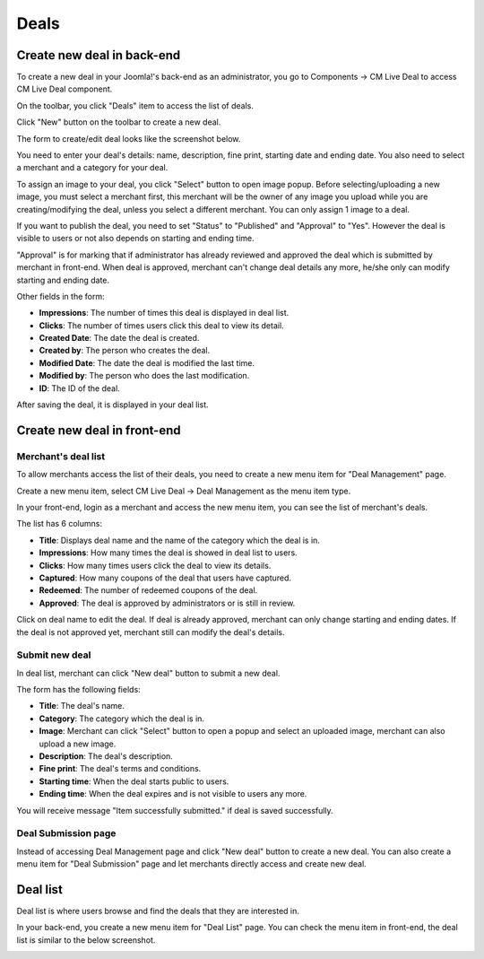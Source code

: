 =====
Deals
=====

Create new deal in back-end
---------------------------

To create a new deal in your Joomla!'s back-end as an administrator, you go to Components -> CM Live Deal to access CM Live Deal component.

.. image:: ../images/com_cmlivedeal_menu.jpg

On the toolbar, you click "Deals" item to access the list of deals.

.. image:: ../images/com_cmlivedeal_dashboard.jpg

Click "New" button on the toolbar to create a new deal.

.. image:: ../images/deal_backend_list.jpg

The form to create/edit deal looks like the screenshot below.

.. image:: ../images/deal_backend_form.jpg

You need to enter your deal's details: name, description, fine print, starting date and ending date. You also need to select a merchant and a category for your deal.

To assign an image to your deal, you click "Select" button to open image popup. Before selecting/uploading a new image, you must select a merchant first, this merchant will be the owner of any image you upload while you are creating/modifying the deal, unless you select a different merchant. You can only assign 1 image to a deal.

If you want to publish the deal, you need to set "Status" to "Published" and "Approval" to "Yes". However the deal is visible to users or not also depends on starting and ending time.

"Approval" is for marking that if administrator has already reviewed and approved the deal which is submitted by merchant in front-end. When deal is approved, merchant can't change deal details any more, he/she only can modify starting and ending date.

Other fields in the form:

* **Impressions**: The number of times this deal is displayed in deal list.
* **Clicks**: The number of times users click this deal to view its detail.
* **Created Date**: The date the deal is created.
* **Created by**: The person who creates the deal.
* **Modified Date**: The date the deal is modified the last time.
* **Modified by**: The person who does the last modification.
* **ID**: The ID of the deal.

After saving the deal, it is displayed in your deal list.

.. image:: ../images/deal_backend_list_saved.jpg

Create new deal in front-end
----------------------------

Merchant's deal list
^^^^^^^^^^^^^^^^^^^^

To allow merchants access the list of their deals, you need to create a new menu item for "Deal Management" page.

Create a new menu item, select CM Live Deal -> Deal Management as the menu item type.

.. image:: ../images/deal_frontend_menu.jpg

In your front-end, login as a merchant and access the new menu item, you can see the list of merchant's deals.

.. image:: ../images/deal_frontend_merchant_list.jpg

The list has 6 columns:

* **Title**: Displays deal name and the name of the category which the deal is in.
* **Impressions**: How many times the deal is showed in deal list to users.
* **Clicks**: How many times users click the deal to view its details.
* **Captured**: How many coupons of the deal that users have captured.
* **Redeemed**: The number of redeemed coupons of the deal.
* **Approved**: The deal is approved by administrators or is still in review.

Click on deal name to edit the deal. If deal is already approved, merchant can only change starting and ending dates. If the deal is not approved yet, merchant still can modify the deal's details.

Submit new deal
^^^^^^^^^^^^^^^

In deal list, merchant can click "New deal" button to submit a new deal.

The form has the following fields:

* **Title**: The deal's name.
* **Category**: The category which the deal is in.
* **Image**: Merchant can click "Select" button to open a popup and select an uploaded image, merchant can also upload a new image.
* **Description**: The deal's description.
* **Fine print**: The deal's terms and conditions.
* **Starting time**: When the deal starts public to users.
* **Ending time**: When the deal expires and is not visible to users any more.

.. image:: ../images/deal_frontend_form.jpg

You will receive message "Item successfully submitted." if deal is saved successfully.

.. image:: ../images/deal_frontend_merchant_list_saved.jpg

Deal Submission page
^^^^^^^^^^^^^^^^^^^^

Instead of accessing Deal Management page and click "New deal" button to create a new deal. You can also create a menu item for "Deal Submission" page and let merchants directly access and create new deal.

Deal list
---------

Deal list is where users browse and find the deals that they are interested in.

In your back-end, you create a new menu item for "Deal List" page. You can check the menu item in front-end, the deal list is similar to the below screenshot.

.. image:: ../images/deal_frontend_list.jpg